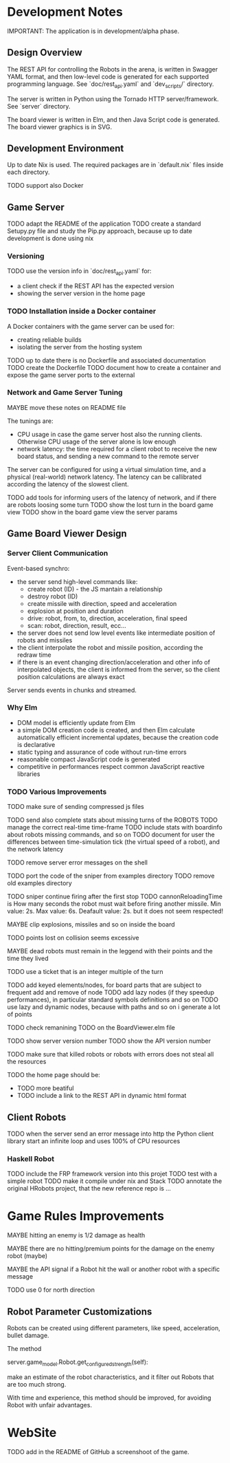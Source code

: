 * Development Notes 

IMPORTANT: The application is in development/alpha phase. 
** Design Overview
The REST API for controlling the Robots in the arena, is written in Swagger YAML format, and then low-level code is generated for each supported programming language. See `doc/rest_api.yaml` and `dev_scripts/` directory.

The server is written in Python using the Tornado HTTP server/framework. See `server` directory.

The board viewer is written in Elm, and then Java Script code is generated. The board viewer graphics is in SVG.

** Development Environment
Up to date Nix is used. The required packages are in `default.nix` files inside each directory.

TODO support also Docker

** Game Server 
TODO adapt the README of the application
TODO create a standard Setupy.py file and study the Pip.py approach, because up to date development is done using nix

*** Versioning
TODO use the version info in `doc/rest_api.yaml` for:
- a client check if the REST API has the expected version
- showing the server version in the home page

*** TODO Installation inside a Docker container
A Docker containers with the game server can be used for:
- creating reliable builds
- isolating the server from the hosting system

TODO up to date there is no Dockerfile and associated documentation
TODO create the Dockerfile
TODO document how to create a container and expose the game server ports to the external

*** Network and Game Server Tuning 
MAYBE move these notes on README file

The tunings are:
- CPU usage in case the game server host also the running clients. Otherwise CPU usage of the server alone is low enough
- network latency: the time required for a client robot to receive the new board status, and sending a new command to the remote server
 
The server can be configured for using a virtual simulation time, and a physical (real-world) network latency. The latency can be callibrated according the latency of the slowest client.

TODO add tools for informing users of the latency of network, and if there are robots loosing some turn 
TODO show the lost turn in the board game view
TODO show in the board game view the server params

** Game Board Viewer Design
*** Server Client Communication
Event-based synchro:
- the server send high-level commands like:
  - create robot (ID) - the JS mantain a relationship
  - destroy robot (ID) 
  - create missile with direction, speed and acceleration
  - explosion at position and duration
  - drive: robot, from, to, direction, acceleration, final speed
  - scan: robot, direction, result, ecc...
- the server does not send low level events like intermediate position of robots and missiles
- the client interpolate the robot and missile position, according the redraw time
- if there is an event changing direction/acceleration and other info of interpolated objects, the client is informed from the server, so the client position calculations are always exact

Server sends events in chunks and streamed.
*** Why Elm
- DOM model is efficiently update from Elm
- a simple DOM creation code is created, and then Elm calculate automatically efficient incremental updates, because the creation code is declarative
- static typing and assurance of code without run-time errors
- reasonable compact JavaScript code is generated
- competitive in performances respect common JavaScript reactive libraries

*** TODO Various Improvements

TODO make sure of sending compressed js files

TODO send also complete stats about missing turns of the ROBOTS
TODO manage the correct real-time time-frame
TODO include stats with boardinfo about robots missing commands, and so on
TODO document for user the differences between time-simulation tick (the virtual speed of a robot), and the network latency

TODO remove server error messages on the shell

TODO port the code of the sniper from examples directory
TODO remove old examples directory

TODO sniper continue firing after the first stop
TODO cannonReloadingTime is
How many seconds the robot must wait before firing another missile. Min value: 2s. Max value: 6s. Deafault value: 2s.
but it does not seem respected!

MAYBE clip explosions, missiles and so on inside the board

TODO points lost on collision seems excessive

MAYBE dead robots must remain in the leggend with their points and the time they lived

TODO use a ticket that is an integer multiple of the turn

TODO add keyed elements/nodes, for board parts that are subject to frequent add and remove of node
TODO add lazy nodes (if they speedup performances), in particular standard symbols definitions and so on
TODO use lazy and dynamic nodes, because with paths and so on i generate a lot of points

TODO check remanining TODO on the BoardViewer.elm file

TODO show server version number
TODO show the API version number

TODO make sure that killed robots or robots with errors does not steal all the resources

TODO the home page should be:
- TODO more beatiful
- TODO include a link to the REST API in dynamic html format

** Client Robots
TODO when the server send an error message into http the Python client library start an infinite loop and uses 100% of CPU resources

*** Haskell Robot
TODO include the FRP framework version into this projet
TODO test with a simple robot
TODO make it compile under nix and Stack
TODO annotate the original HRobots project, that the new reference repo is ...

* Game Rules Improvements
MAYBE hitting an enemy is 1/2 damage as health

MAYBE there are no hitting/premium points for the damage on the enemy robot (maybe)

MAYBE the API signal if a Robot hit the wall or another robot with a specific message

TODO use 0 for north direction

** Robot Parameter Customizations

Robots can be created using different parameters, like speed, acceleration, bullet damage.

The method

    server.game_model.Robot.get_configured_strength(self):

make an estimate of the robot characteristics, and it filter out Robots that are too much strong.

With time and experience, this method should be improved, for avoiding Robot with unfair advantages.
* WebSite
TODO add in the README of GitHub a screenshoot of the game.

